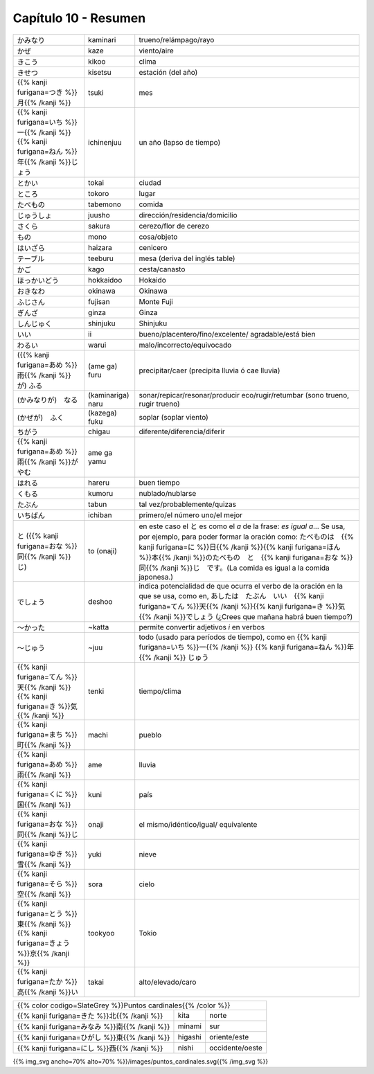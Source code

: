 .. title: Capítulo 10
.. slug: capitulo-10
.. date: 2017-01-01 20:41:03 UTC-03:00
.. tags: japones, NihongoShojo
.. category: idiomas
.. link:
.. description: Resumen capítulo 10 del libro Nohongo Shojo
.. type: text

.. role:: raw-html(raw)
   :format: html

=====================
Capítulo 10 - Resumen
=====================

+---------------------+-------------------+------------------------------------+
| |kaminari|          | kaminari          | trueno/relámpago/rayo              |
+---------------------+-------------------+------------------------------------+
| |kaze|              | kaze              | viento/aire                        |
+---------------------+-------------------+------------------------------------+
| |kikoo|             | kikoo             | clima                              |
+---------------------+-------------------+------------------------------------+
| |kisetsu|           | kisetsu           | estación (del año)                 |
+---------------------+-------------------+------------------------------------+
| |tsuki|             | tsuki             | mes                                |
+---------------------+-------------------+------------------------------------+
| |ichinenjuu|        | ichinenjuu        | un año (lapso de tiempo)           |
+---------------------+-------------------+------------------------------------+
| |tokai|             | tokai             | ciudad                             |
+---------------------+-------------------+------------------------------------+
| |tokoro|            | tokoro            | lugar                              |
+---------------------+-------------------+------------------------------------+
| |tabemono|          | tabemono          | comida                             |
+---------------------+-------------------+------------------------------------+
| |juusho|            | juusho            | dirección/residencia/domicilio     |
+---------------------+-------------------+------------------------------------+
| |sakura|            | sakura            | cerezo/flor de cerezo              |
+---------------------+-------------------+------------------------------------+
| |mono|              | mono              | cosa/objeto                        |
+---------------------+-------------------+------------------------------------+
| |haizara|           | haizara           | cenicero                           |
+---------------------+-------------------+------------------------------------+
| |teeburu|           | teeburu           | mesa (deriva del inglés table)     |
+---------------------+-------------------+------------------------------------+
| |kago|              | kago              | cesta/canasto                      |
+---------------------+-------------------+------------------------------------+
| |hokkaidoo|         | hokkaidoo         | Hokaido                            |
+---------------------+-------------------+------------------------------------+
| |okinawa|           | okinawa           | Okinawa                            |
+---------------------+-------------------+------------------------------------+
| |fujisan|           | fujisan           | Monte Fuji                         |
+---------------------+-------------------+------------------------------------+
| |ginza|             | ginza             | Ginza                              |
+---------------------+-------------------+------------------------------------+
| |shinjuku|          | shinjuku          | Shinjuku                           |
+---------------------+-------------------+------------------------------------+
| |ii|                | ii                | bueno/placentero/fino/excelente/   |
|                     |                   | agradable/está bien                |
+---------------------+-------------------+------------------------------------+
| |warui|             | warui             | malo/incorrecto/equivocado         |
+---------------------+-------------------+------------------------------------+
| |(ame_ga)_furu|     | (ame ga) furu     | precipitar/caer (precipita lluvia  |
|                     |                   | ó cae lluvia)                      |
+---------------------+-------------------+------------------------------------+
| |(kaminariga)_naru| | (kaminariga) naru |  sonar/repicar/resonar/producir    |
|                     |                   |  eco/rugir/retumbar (sono trueno,  |
|                     |                   |  rugir trueno)                     |
+---------------------+-------------------+------------------------------------+
| |(kazega)_fuku|     | (kazega) fuku     | soplar (soplar viento)             |
+---------------------+-------------------+------------------------------------+
| |chigau|            | chigau            | diferente/diferencia/diferir       |
+---------------------+-------------------+------------------------------------+
| |ame_ga_yamu|       | ame ga yamu       |                                    |
+---------------------+-------------------+------------------------------------+
| |hareru|            | hareru            | buen tiempo                        |
+---------------------+-------------------+------------------------------------+
| |kumoru|            | kumoru            | nublado/nublarse                   |
+---------------------+-------------------+------------------------------------+
| |tabun|             | tabun             | tal vez/probablemente/quizas       |
+---------------------+-------------------+------------------------------------+
| |ichiban|           | ichiban           | primero/el número uno/el mejor     |
+---------------------+-------------------+------------------------------------+
| |to_(onaji)|        | to (onaji)        | en este caso el |to_| es como el   |
|                     |                   | *a* de la frase: *es igual a*...   |
|                     |                   | Se usa, por ejemplo, para poder    |
|                     |                   | formar la oración como:            |
|                     |                   | |to_onaji_ejemplo|                 |
+---------------------+-------------------+------------------------------------+
| |deshoo|            | deshoo            | indica potencialidad de que ocurra |
|                     |                   | el verbo de la oración en la que   |
|                     |                   | se usa, como en, |deshoo_ejemplo|  |
+---------------------+-------------------+------------------------------------+
| |~katta|            | ~katta            | permite convertir adjetivos *i*    |
|                     |                   | en verbos                          |
+---------------------+-------------------+------------------------------------+
| |~juu|              | ~juu              | todo (usado para períodos de       |
|                     |                   | tiempo), como en |juu_ejemplo|     |
+---------------------+-------------------+------------------------------------+
| |tenki|             | tenki             | tiempo/clima                       |
+---------------------+-------------------+------------------------------------+
| |machi|             | machi             | pueblo                             |
+---------------------+-------------------+------------------------------------+
| |ame|               | ame               | lluvia                             |
+---------------------+-------------------+------------------------------------+
| |kuni|              | kuni              | país                               |
+---------------------+-------------------+------------------------------------+
| |onaji|             | onaji             | el mismo/idéntico/igual/           |
|                     |                   | equivalente                        |
+---------------------+-------------------+------------------------------------+
| |yuki|              | yuki              | nieve                              |
+---------------------+-------------------+------------------------------------+
| |sora|              | sora              | cielo                              |
+---------------------+-------------------+------------------------------------+
| |tookyoo|           | tookyoo           | Tokio                              |
+---------------------+-------------------+------------------------------------+
| |takai|             | takai             | alto/elevado/caro                  |
+---------------------+-------------------+------------------------------------+

+------------------------------------------------------------------------------+
| {{% color codigo=SlateGrey %}}Puntos cardinales{{% /color %}}                |
+---------------------+-------------------+------------------------------------+
| |kita|              | kita              | norte                              |
+---------------------+-------------------+------------------------------------+
| |minami|            | minami            | sur                                |
+---------------------+-------------------+------------------------------------+
| |higashi|           | higashi           | oriente/este                       |
+---------------------+-------------------+------------------------------------+
| |nishi|             | nishi             | occidente/oeste                    |
+---------------------+-------------------+------------------------------------+

{{% img_svg ancho=70% alto=70% %}}/images/puntos_cardinales.svg{{% /img_svg %}}

.. |kaminari| replace:: かみなり
.. |kaze| replace:: かぜ
.. |kikoo| replace:: きこう
.. |kisetsu| replace:: きせつ
.. |tsuki| replace:: {{% kanji furigana=つき %}}月{{% /kanji %}}
.. |ichinenjuu| replace:: {{% kanji furigana=いち %}}一{{% /kanji %}}{{% kanji furigana=ねん %}}年{{% /kanji %}}じょう
.. |tokai| replace:: とかい
.. |tokoro| replace:: ところ
.. |tabemono| replace:: たべもの
.. |juusho| replace:: じゅうしょ
.. |sakura| replace:: さくら
.. |mono| replace:: もの
.. |haizara| replace:: はいざら
.. |teeburu| replace:: テーブル
.. |kago| replace:: かご
.. |hokkaidoo| replace:: ほっかいどう
.. |okinawa| replace:: おきなわ
.. |fujisan| replace:: ふじさん
.. |ginza| replace:: ぎんざ
.. |shinjuku| replace:: しんじゅく
.. |ii| replace:: いい
.. |warui| replace:: わるい
.. |(ame_ga)_furu| replace:: ({{% kanji furigana=あめ %}}雨{{% /kanji %}}が) ふる
.. |(kaminariga)_naru| replace:: (かみなりが)　なる
.. |(kazega)_fuku| replace:: (かぜが)　ふく
.. |chigau| replace:: ちがう
.. |ame_ga_yamu| replace:: {{% kanji furigana=あめ %}}雨{{% /kanji %}}が　やむ
.. |hareru| replace:: はれる
.. |kumoru| replace:: くもる
.. |tabun| replace:: たぶん
.. |ichiban| replace:: いちばん
.. |to_(onaji)| replace:: と ({{% kanji furigana=おな %}}同{{% /kanji %}}じ)
.. |deshoo| replace:: でしょう
.. |~katta| replace:: ～かった
.. |~juu| replace:: ～じゅう
.. |tenki| replace:: {{% kanji furigana=てん %}}天{{% /kanji %}}{{% kanji furigana=き %}}気{{% /kanji %}}
.. |machi| replace:: {{% kanji furigana=まち %}}町{{% /kanji %}}
.. |ame| replace:: {{% kanji furigana=あめ %}}雨{{% /kanji %}}
.. |kita| replace:: {{% kanji furigana=きた %}}北{{% /kanji %}}
.. |minami| replace:: {{% kanji furigana=みなみ %}}南{{% /kanji %}}
.. |kuni| replace:: {{% kanji furigana=くに %}}国{{% /kanji %}}
.. |onaji| replace:: {{% kanji furigana=おな %}}同{{% /kanji %}}じ
.. |yuki| replace:: {{% kanji furigana=ゆき %}}雪{{% /kanji %}}
.. |higashi| replace:: {{% kanji furigana=ひがし %}}東{{% /kanji %}}
.. |sora| replace:: {{% kanji furigana=そら %}}空{{% /kanji %}}
.. |nishi| replace:: {{% kanji furigana=にし %}}西{{% /kanji %}}
.. |tookyoo| replace:: {{% kanji furigana=とう %}}東{{% /kanji %}} {{% kanji furigana=きょう %}}京{{% /kanji %}}
.. |takai| replace:: {{% kanji furigana=たか %}}高{{% /kanji %}}い
.. |to_| replace:: と
.. |to_onaji_ejemplo| replace:: たべものは　{{% kanji furigana=に %}}日{{% /kanji %}}{{% kanji furigana=ほん %}}本{{% /kanji %}}のたべもの　と　{{% kanji furigana=おな %}}同{{% /kanji %}}じ　です。(La comida es igual a la comida japonesa.)
.. |deshoo_ejemplo| replace:: あしたは　たぶん　いい　{{% kanji furigana=てん %}}天{{% /kanji %}}{{% kanji furigana=き %}}気{{% /kanji %}}でしょう (¿Crees que mañana habrá buen tiempo?)
.. |juu_ejemplo| replace:: {{% kanji furigana=いち %}}一{{% /kanji %}} {{% kanji furigana=ねん %}}年{{% /kanji %}} じゅう
